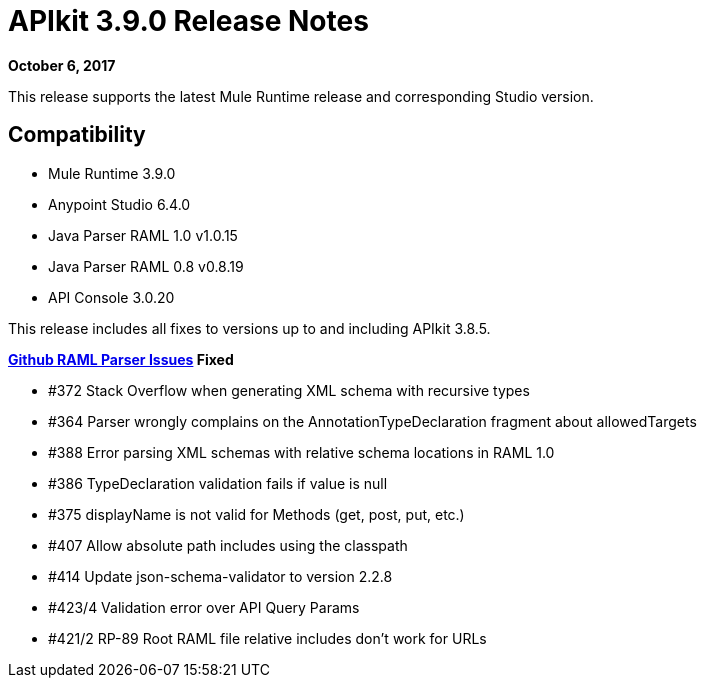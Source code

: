 = APIkit 3.9.0 Release Notes

*October 6, 2017*

This release supports the latest Mule Runtime release and corresponding Studio version.

== Compatibility

* Mule Runtime 3.9.0
* Anypoint Studio 6.4.0
* Java Parser RAML 1.0 v1.0.15
* Java Parser RAML 0.8 v0.8.19
* API Console 3.0.20

This release includes all fixes to versions up to and including APIkit 3.8.5.

**link:https://github.com/raml-org/raml-java-parser/releases[Github RAML Parser Issues] Fixed**

* #372 Stack Overflow when generating XML schema with recursive types
* #364 Parser wrongly complains on the AnnotationTypeDeclaration fragment about allowedTargets
* #388 Error parsing XML schemas with relative schema locations in RAML 1.0
* #386 TypeDeclaration validation fails if value is null
* #375 displayName is not valid for Methods (get, post, put, etc.)
* #407 Allow absolute path includes using the classpath 
* #414 Update json-schema-validator to version 2.2.8
* #423/4 Validation error over API Query Params
* #421/2 RP-89 Root RAML file relative includes don't work for URLs

